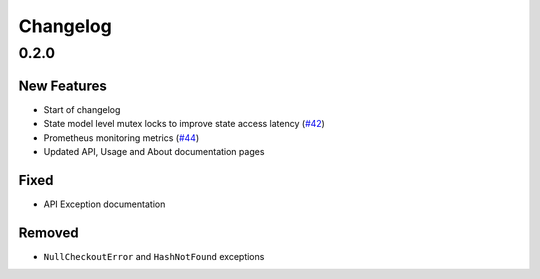 *********
Changelog
*********

0.2.0
=====

New Features
------------
* Start of changelog
* State model level mutex locks to improve state access latency (`#42`_)
* Prometheus monitoring metrics (`#44`_)
* Updated API, Usage and About documentation pages

.. _#44: https://github.com/ztnel/myosin/pull/44
.. _#42: https://github.com/ztnel/myosin/pull/42

Fixed
-----
* API Exception documentation

Removed
-------
* ``NullCheckoutError`` and ``HashNotFound`` exceptions
